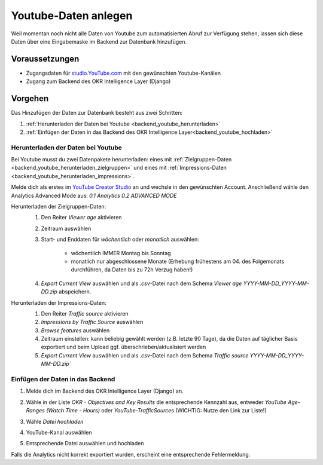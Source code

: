 .. _backend_youtube:

Youtube-Daten anlegen
=====================

Weil momentan noch nicht alle Daten von Youtube zum automatisierten Abruf zur Verfügung
stehen, lassen sich diese Daten über eine Eingabemaske im Backend zur Datenbank
hinzufügen.

Voraussetzungen
---------------

- Zugangsdaten für `studio.YouTube.com <https://studio.YouTube.com>`_ mit den
  gewünschten Youtube-Kanälen
- Zugang zum Backend des OKR Intelligence Layer (Django)

Vorgehen
--------

Das Hinzufügen der Daten zur Datenbank besteht aus zwei Schritten:

1. :ref:`Herunterladen der Daten bei Youtube <backend_youtube_herunterladen>`
2. :ref:`Einfügen der Daten in das Backend des OKR Intelligence Layer<backend_youtube_hochladen>`

.. _backend_youtube_herunterladen:

Herunterladen der Daten bei Youtube
~~~~~~~~~~~~~~~~~~~~~~~~~~~~~~~~~~~

Bei Youtube musst du zwei Datenpakete herunterladen: eines mit
:ref:`Zielgruppen-Daten <backend_youtube_herunterladen_zielgruppen>` und eines
mit :ref:`Impressions-Daten <backend_youtube_herunterladen_impressions>`.

Melde dich als erstes im `YouTube Creator Studio <studio.youtube.com>`_ an und wechsle in
den gewünschten Account. Anschließend wähle den Analytics Advanced Mode aus:
*0.1 Analytics* *0.2 ADVANCED MODE*

.. _backend_youtube_herunterladen_zielgruppen:

Herunterladen der Zielgruppen-Daten:
    1. Den Reiter *Viewer age* aktivieren
    2. Zeitraum auswählen
    3. Start- und Enddaten für *wöchentlich* oder *monatlich* auswählen:

        - wöchentlich IMMER Montag bis Sonntag
        - monatlich nur abgeschlossene Monate (Erhebung frühestens am 04. des
          Folgemonats durchführen, da Daten bis zu 72h Verzug haben!)

    4. *Export Current View* auswählen und als *.csv*-Datei nach dem Schema
       *Viewer age YYYY-MM-DD_YYYY-MM-DD.zip* abspeichern.

    .. image:: ../_static/youtube1.png

.. _backend_youtube_herunterladen_impressions:

Herunterladen der Impressions-Daten:
    1. Den Reiter *Traffic source* aktivieren
    2. *Impressions by Traffic Source* auswählen
    3. *Browse features* auswählen
    4. Zeitraum einstellen: kann beliebig gewählt werden (z.B. letzte 90 Tage), da die
       Daten auf täglicher Basis exportiert und beim Upload ggf.
       überschrieben/aktualisiert werden
    5. *Export Current View* auswählen und als *.csv*-Datei nach dem Schema
       `Traffic source YYYY-MM-DD_YYYY-MM-DD.zip``

    .. image:: ../_static/youtube2.png

.. _backend_youtube_hochladen:

Einfügen der Daten in das Backend
~~~~~~~~~~~~~~~~~~~~~~~~~~~~~~~~~

1. Melde dich im Backend des OKR Intelligence Layer (Django) an.
2. Wähle in der Liste *OKR - Objectives and Key Results* die entsprechende Kennzahl aus,
   entweder *YouTube Age-Ranges (Watch Time - Hours)* oder *YouTube-TrafficSources*
   (WICHTIG: Nutze den Link zur Liste!)

   .. image:: ../_static/youtube3.png

3. Wähle `Datei hochladen`

   .. image:: ../_static/youtube4.png

4. YouTube-Kanal auswählen
5. Entsprechende Datei auswählen und hochladen

Falls die Analytics nicht korrekt exportiert wurden, erscheint eine entsprechende
Fehlermeldung.
